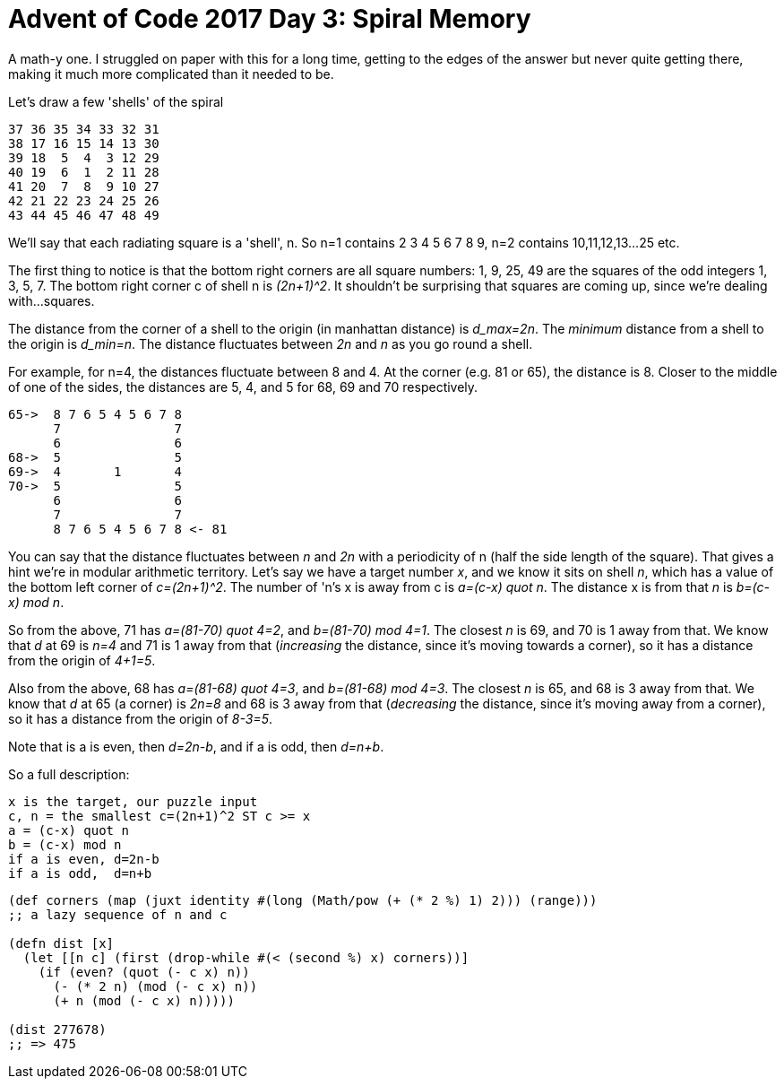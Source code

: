 = Advent of Code 2017 Day 3: Spiral Memory

A math-y one. I struggled on paper with this for a long time, getting to the edges of the answer but never quite getting there, making it much more complicated than it needed to be.

Let's draw a few 'shells' of the spiral

----
37 36 35 34 33 32 31
38 17 16 15 14 13 30
39 18  5  4  3 12 29
40 19  6  1  2 11 28
41 20  7  8  9 10 27
42 21 22 23 24 25 26
43 44 45 46 47 48 49
----

We'll say that each radiating square is a 'shell', n. So n=1 contains 2 3 4 5 6 7 8 9, n=2 contains 10,11,12,13...25 etc.

The first thing to notice is that the bottom right corners are all square numbers: 1, 9, 25, 49 are the squares of the odd integers 1, 3, 5, 7. The bottom right corner c of shell n is _(2n+1)^2_. It shouldn't be surprising that squares are coming up, since we're dealing with...squares.

The distance from the corner of a shell to the origin (in manhattan distance) is _d_max=2n_. The _minimum_ distance from a shell to the origin is _d_min=n_. The distance fluctuates between _2n_ and _n_ as you go round a shell. 

For example, for n=4, the distances fluctuate between 8 and 4. At the corner (e.g. 81 or 65), the distance is 8. Closer to the middle of one of the sides, the distances are 5, 4, and 5 for 68, 69 and 70 respectively.

----
65->  8 7 6 5 4 5 6 7 8
      7               7
      6               6
68->  5               5
69->  4       1       4
70->  5               5
      6               6
      7               7
      8 7 6 5 4 5 6 7 8 <- 81
----

You can say that the distance fluctuates between _n_ and _2n_ with a periodicity of n (half the side length of the square). That gives a hint we're in modular arithmetic territory. Let's say we have a target number _x_, and we know it sits on shell _n_, which has a value of the bottom left corner of _c=(2n+1)^2_. The number of 'n's x is away from c is _a=(c-x) quot n_. The distance x is from that _n_ is _b=(c-x) mod n_.

So from the above, 71 has _a=(81-70) quot 4=2_, and _b=(81-70) mod 4=1_. The closest _n_ is 69, and 70 is 1 away from that. We know that _d_ at 69 is _n=4_ and 71 is 1 away from that (_increasing_ the distance, since it's moving towards a corner), so it has a distance from the origin of _4+1=5_.

Also from the above, 68 has _a=(81-68) quot 4=3_, and _b=(81-68) mod 4=3_. The closest _n_ is 65, and 68 is 3 away from that. We know that _d_ at 65 (a corner) is _2n=8_ and 68 is 3 away from that (_decreasing_ the distance, since it's moving away from a corner), so it has a distance from the origin of _8-3=5_.

Note that is a is even, then _d=2n-b_, and if a is odd, then _d=n+b_.

So a full description:

  x is the target, our puzzle input
  c, n = the smallest c=(2n+1)^2 ST c >= x
  a = (c-x) quot n
  b = (c-x) mod n
  if a is even, d=2n-b
  if a is odd,  d=n+b

[source,clojure]
----
(def corners (map (juxt identity #(long (Math/pow (+ (* 2 %) 1) 2))) (range)))
;; a lazy sequence of n and c

(defn dist [x]
  (let [[n c] (first (drop-while #(< (second %) x) corners))]
    (if (even? (quot (- c x) n))
      (- (* 2 n) (mod (- c x) n))
      (+ n (mod (- c x) n)))))

(dist 277678)
;; => 475
----